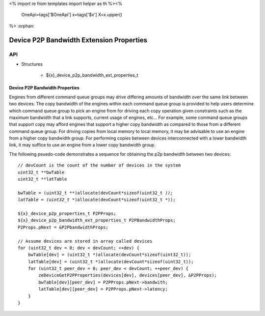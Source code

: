 <%
import re
from templates import helper as th
%><%
    OneApi=tags['$OneApi']
    x=tags['$x']
    X=x.upper()
%>
:orphan:

.. _ZE_extension_device_p2p_bandwidth_properties:

==========================================
Device P2P Bandwidth Extension Properties
==========================================

API
----

* Structures


    * ${x}_device_p2p_bandwidth_ext_properties_t

Device P2P Bandwidth Properties
~~~~~~~~~~~~~~~~~~~~~~~~~~~~~~~

Engines from different command queue groups may drive differing amounts of bandwidth over the same link between two devices. The copy bandwidth of the engines within each command queue group is provided to help users determine which command queue group to pick an engine from for driving each copy operation given constraints such as the maximum bandwidth that a link supports, current usage of engines, etc... For example, some command queue groups that support copy may afford engines that support a higher copy bandwidth as compared to those from a different command queue group. For driving copies from local memory to local memory, it may be advisable to use an engine from a higher copy bandwidth group. For performing copies between devices interconnected with a lower bandwidth link, it may suffice to use an engine from a lower copy bandwidth group.

The following psuedo-code demonstrates a sequence for obtaining the p2p bandwidth between two devices:

.. parsed-literal::

    // devCount is the count of the number of devices in the system
    uint32_t **bwTable
    uint32_t **latTable

    bwTable = (uint32_t **)allocate(devCount*sizeof(uint32_t *));
    latTable = (uint32_t **)allocate(devCount*sizeof(uint32_t *));

    ${x}_device_p2p_properties_t P2PProps;
    ${x}_device_p2p_bandwidth_ext_properties_t P2PBandwidthProps;
    P2Props.pNext = &P2PbandwidthProps;

    // Assume devices are stored in array called devices
    for (uint32_t dev = 0; dev < devCount; ++dev) {
        bwTable[dev] = (uint32_t *)allocate(devCount*sizeof(uint32_t));
        latTable[dev] = (uint32_t *)allocate(devCount*sizeof(uint32_t));
        for (uint32_t peer_dev = 0; peer_dev < devCount; ++peer_dev) {
            zeDeviceGetP2PProperties(devices[dev], devices[peer_dev], &P2PProps);
            bwTable[dev][peer_dev] = P2PProps.pNext->bandwith;
            latTable[dev][peer_dev] = P2PProps.pNext->latency;
        }
    }
